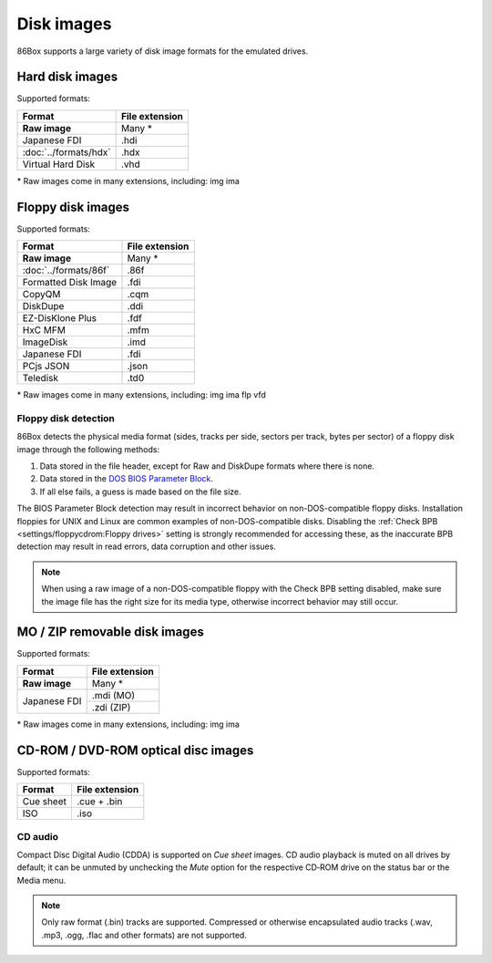 Disk images
===========

86Box supports a large variety of disk image formats for the emulated drives.

.. |nbdash| unicode:: 0x2011
   :trim:

Hard disk images
----------------

Supported formats:

+---------------------+--------------+
|Format               |File extension|
+=====================+==============+
|**Raw image**        |Many *        |
+---------------------+--------------+
|Japanese FDI         |.hdi          |
+---------------------+--------------+
|:doc:`../formats/hdx`|.hdx          |
+---------------------+--------------+
|Virtual Hard Disk    |.vhd          |
+---------------------+--------------+

\* Raw images come in many extensions, including: img ima

Floppy disk images
------------------

Supported formats:

+---------------------+--------------+
|Format               |File extension|
+=====================+==============+
|**Raw image**        |Many *        |
+---------------------+--------------+
|:doc:`../formats/86f`|.86f          |
+---------------------+--------------+
|Formatted Disk Image |.fdi          |
+---------------------+--------------+
|CopyQM               |.cqm          |
+---------------------+--------------+
|DiskDupe             |.ddi          |
+---------------------+--------------+
|EZ-DisKlone Plus     |.fdf          |
+---------------------+--------------+
|HxC MFM              |.mfm          |
+---------------------+--------------+
|ImageDisk            |.imd          |
+---------------------+--------------+
|Japanese FDI         |.fdi          |
+---------------------+--------------+
|PCjs JSON            |.json         |
+---------------------+--------------+
|Teledisk             |.td0          |
+---------------------+--------------+

\* Raw images come in many extensions, including: img ima flp vfd

Floppy disk detection
^^^^^^^^^^^^^^^^^^^^^

86Box detects the physical media format (sides, tracks per side, sectors per track, bytes per sector) of a floppy disk image through the following methods:

1. Data stored in the file header, except for Raw and DiskDupe formats where there is none.
2. Data stored in the `DOS BIOS Parameter Block <https://en.wikipedia.org/wiki/BIOS_parameter_block>`_.
3. If all else fails, a guess is made based on the file size.

The BIOS Parameter Block detection may result in incorrect behavior on non-DOS-compatible floppy disks. Installation floppies for UNIX and Linux are common examples of non-DOS-compatible disks. Disabling the :ref:`Check BPB <settings/floppycdrom:Floppy drives>` setting is strongly recommended for accessing these, as the inaccurate BPB detection may result in read errors, data corruption and other issues.

.. note:: When using a raw image of a non-DOS-compatible floppy with the Check BPB setting disabled, make sure the image file has the right size for its media type, otherwise incorrect behavior may still occur.

MO / ZIP removable disk images
------------------------------

Supported formats:

+---------------------+--------------+
|Format               |File extension|
+=====================+==============+
|**Raw image**        |Many *        |
+---------------------+--------------+
|Japanese FDI         |.mdi (MO)     |
|                     +--------------+
|                     |.zdi (ZIP)    |
+---------------------+--------------+

\* Raw images come in many extensions, including: img ima

CD-ROM / DVD-ROM optical disc images
------------------------------------

Supported formats:

+---------------------+--------------+
|Format               |File extension|
+=====================+==============+
|Cue sheet            |.cue + .bin   |
+---------------------+--------------+
|ISO                  |.iso          |
+---------------------+--------------+

CD audio
^^^^^^^^

Compact Disc Digital Audio (CDDA) is supported on *Cue sheet* images. CD audio playback is muted on all drives by default; it can be unmuted by unchecking the *Mute* option for the respective CD |nbdash| ROM drive on the status bar or the Media menu.

.. note:: Only raw format (.bin) tracks are supported. Compressed or otherwise encapsulated audio tracks (.wav, .mp3, .ogg, .flac and other formats) are not supported.
